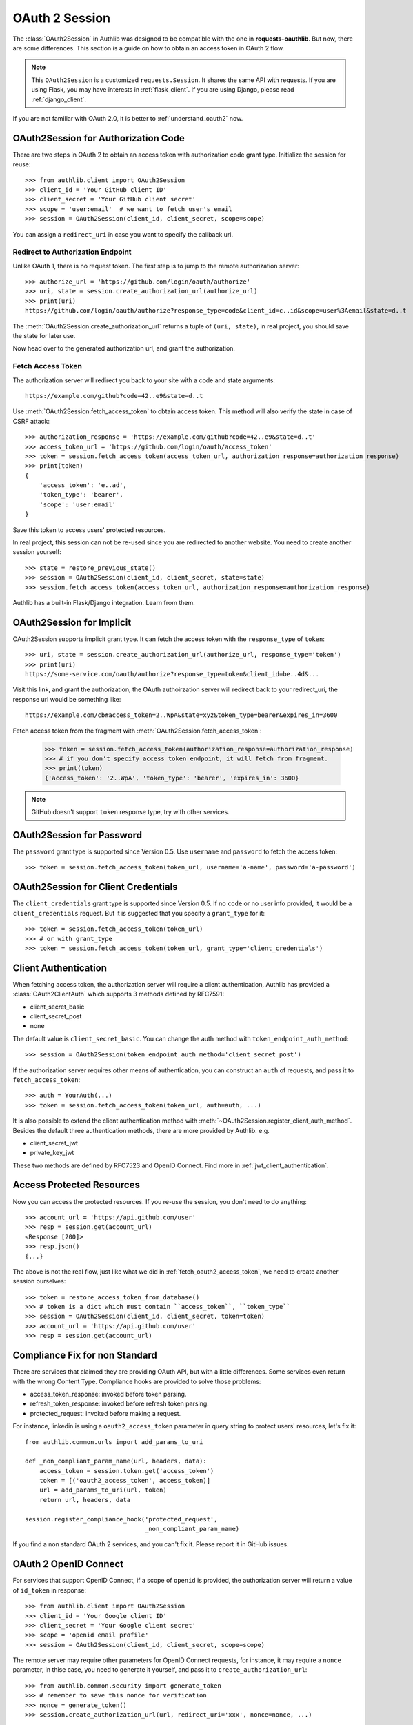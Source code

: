 .. _oauth_2_session:

OAuth 2 Session
===============

.. meta::
    :description: An OAuth 2 implementation for requests Session, powered
        by Authlib.

.. module:: authlib.client

The :class:`OAuth2Session` in Authlib was designed to be compatible with
the one in **requests-oauthlib**. But now, there are some differences.
This section is a guide on how to obtain an access token in OAuth 2 flow.

.. note::
    This ``OAuth2Session`` is a customized ``requests.Session``. It shares
    the same API with requests. If you are using Flask, you may have interests
    in :ref:`flask_client`. If you are using Django, please read
    :ref:`django_client`.

If you are not familiar with OAuth 2.0, it is better to
:ref:`understand_oauth2` now.

OAuth2Session for Authorization Code
------------------------------------

There are two steps in OAuth 2 to obtain an access token with authorization
code grant type. Initialize the session for reuse::

    >>> from authlib.client import OAuth2Session
    >>> client_id = 'Your GitHub client ID'
    >>> client_secret = 'Your GitHub client secret'
    >>> scope = 'user:email'  # we want to fetch user's email
    >>> session = OAuth2Session(client_id, client_secret, scope=scope)

You can assign a ``redirect_uri`` in case you want to specify the callback
url.

Redirect to Authorization Endpoint
~~~~~~~~~~~~~~~~~~~~~~~~~~~~~~~~~~

Unlike OAuth 1, there is no request token. The first step is to jump to
the remote authorization server::

    >>> authorize_url = 'https://github.com/login/oauth/authorize'
    >>> uri, state = session.create_authorization_url(authorize_url)
    >>> print(uri)
    https://github.com/login/oauth/authorize?response_type=code&client_id=c..id&scope=user%3Aemail&state=d..t

The :meth:`OAuth2Session.create_authorization_url` returns a tuple of
``(uri, state)``, in real project, you should save the state for later use.

Now head over to the generated authorization url, and grant the authorization.

.. _fetch_oauth2_access_token:

Fetch Access Token
~~~~~~~~~~~~~~~~~~

The authorization server will redirect you back to your site with a code and
state arguments::

    https://example.com/github?code=42..e9&state=d..t

Use :meth:`OAuth2Session.fetch_access_token` to obtain access token. This
method will also verify the state in case of CSRF attack::

    >>> authorization_response = 'https://example.com/github?code=42..e9&state=d..t'
    >>> access_token_url = 'https://github.com/login/oauth/access_token'
    >>> token = session.fetch_access_token(access_token_url, authorization_response=authorization_response)
    >>> print(token)
    {
        'access_token': 'e..ad',
        'token_type': 'bearer',
        'scope': 'user:email'
    }

Save this token to access users' protected resources.

In real project, this session can not be re-used since you are redirected to
another website. You need to create another session yourself::

    >>> state = restore_previous_state()
    >>> session = OAuth2Session(client_id, client_secret, state=state)
    >>> session.fetch_access_token(access_token_url, authorization_response=authorization_response)

Authlib has a built-in Flask/Django integration. Learn from them.

OAuth2Session for Implicit
--------------------------

OAuth2Session supports implicit grant type. It can fetch the access token with
the ``response_type`` of ``token``::

    >>> uri, state = session.create_authorization_url(authorize_url, response_type='token')
    >>> print(uri)
    https://some-service.com/oauth/authorize?response_type=token&client_id=be..4d&...

Visit this link, and grant the authorization, the OAuth authoirzation server will
redirect back to your redirect_uri, the response url would be something like::

    https://example.com/cb#access_token=2..WpA&state=xyz&token_type=bearer&expires_in=3600

Fetch access token from the fragment with :meth:`OAuth2Session.fetch_access_token`:

    >>> token = session.fetch_access_token(authorization_response=authorization_response)
    >>> # if you don't specify access token endpoint, it will fetch from fragment.
    >>> print(token)
    {'access_token': '2..WpA', 'token_type': 'bearer', 'expires_in': 3600}

.. note:: GitHub doesn't support ``token`` response type, try with other services.


OAuth2Session for Password
--------------------------

The ``password`` grant type is supported since Version 0.5. Use ``username``
and ``password`` to fetch the access token::

    >>> token = session.fetch_access_token(token_url, username='a-name', password='a-password')

OAuth2Session for Client Credentials
------------------------------------

The ``client_credentials`` grant type is supported since Version 0.5. If no
``code`` or no user info provided, it would be a ``client_credentials``
request. But it is suggested that you specify a ``grant_type`` for it::

    >>> token = session.fetch_access_token(token_url)
    >>> # or with grant_type
    >>> token = session.fetch_access_token(token_url, grant_type='client_credentials')

Client Authentication
---------------------

When fetching access token, the authorization server will require a client
authentication, Authlib has provided a :class:`OAuth2ClientAuth` which
supports 3 methods defined by RFC7591:

- client_secret_basic
- client_secret_post
- none

The default value is ``client_secret_basic``. You can change the auth method
with ``token_endpoint_auth_method``::

    >>> session = OAuth2Session(token_endpoint_auth_method='client_secret_post')

If the authorization server requires other means of authentication, you can
construct an ``auth`` of requests, and pass it to ``fetch_access_token``::

    >>> auth = YourAuth(...)
    >>> token = session.fetch_access_token(token_url, auth=auth, ...)

It is also possible to extend the client authentication method with
:meth:`~OAuth2Session.register_client_auth_method`. Besides the default
three authentication methods, there are more provided by Authlib. e.g.

- client_secret_jwt
- private_key_jwt

These two methods are defined by RFC7523 and OpenID Connect. Find more in
:ref:`jwt_client_authentication`.

Access Protected Resources
--------------------------

Now you can access the protected resources. If you re-use the session, you
don't need to do anything::

    >>> account_url = 'https://api.github.com/user'
    >>> resp = session.get(account_url)
    <Response [200]>
    >>> resp.json()
    {...}

The above is not the real flow, just like what we did in
:ref:`fetch_oauth2_access_token`, we need to create another session
ourselves::

    >>> token = restore_access_token_from_database()
    >>> # token is a dict which must contain ``access_token``, ``token_type``
    >>> session = OAuth2Session(client_id, client_secret, token=token)
    >>> account_url = 'https://api.github.com/user'
    >>> resp = session.get(account_url)

.. _compliance_fix_oauth2:

Compliance Fix for non Standard
-------------------------------

There are services that claimed they are providing OAuth API, but with a little
differences. Some services even return with the wrong Content Type. Compliance
hooks are provided to solve those problems:

* access_token_response: invoked before token parsing.
* refresh_token_response: invoked before refresh token parsing.
* protected_request: invoked before making a request.

For instance, linkedin is using a ``oauth2_access_token`` parameter in query
string to protect users' resources, let's fix it::

    from authlib.common.urls import add_params_to_uri

    def _non_compliant_param_name(url, headers, data):
        access_token = session.token.get('access_token')
        token = [('oauth2_access_token', access_token)]
        url = add_params_to_uri(url, token)
        return url, headers, data

    session.register_compliance_hook('protected_request',
                                     _non_compliant_param_name)

If you find a non standard OAuth 2 services, and you can't fix it. Please
report it in GitHub issues.


OAuth 2 OpenID Connect
----------------------

For services that support OpenID Connect, if a scope of ``openid`` is provided,
the authorization server will return a value of ``id_token`` in response::

    >>> from authlib.client import OAuth2Session
    >>> client_id = 'Your Google client ID'
    >>> client_secret = 'Your Google client secret'
    >>> scope = 'openid email profile'
    >>> session = OAuth2Session(client_id, client_secret, scope=scope)

The remote server may require other parameters for OpenID Connect requests, for
instance, it may require a ``nonce`` parameter, in thise case, you need to
generate it yourself, and pass it to ``create_authorization_url``::

    >>> from authlib.common.security import generate_token
    >>> # remember to save this nonce for verification
    >>> nonce = generate_token()
    >>> session.create_authorization_url(url, redirect_uri='xxx', nonce=nonce, ...)

At the last step of ``session.fetch_access_token``, the return value contains
a ``id_token``::

    >>> resp = session.fetch_access_token(...)
    >>> print(resp['id_token'])

This ``id_token`` is a JWT text, it can not be used unless it is parsed.
Authlib has provided tools for parsing and validating OpenID Connect id_token::

    >>> from authlib.specs.oidc import CodeIDToken
    >>> from authlib.specs.rfc7519 import JWT
    >>> # GET keys from https://www.googleapis.com/oauth2/v3/certs
    >>> jwt = JWT()
    >>> claims = jwt.decode(resp['id_token'], keys, claims_cls=CodeIDToken)
    >>> claims.validate()

Get deep inside with :class:`~authlib.specs.rfc7519.JWT` and
:class:`~authlib.specs.oidc.CodeIDToken`. Learn how to validate JWT claims
at :ref:`specs/rfc7519`.

There is a built-in Google app which supports OpenID Connect, checkout the
source code in loginpass_.

.. _loginpass: https://github.com/authlib/loginpass

AssertionSession
----------------

:class:`AssertionSession` is a Requests Session for Assertion Framework of
OAuth 2.0 Authorization Grants. It is also know as service account. A
configured ``AssertionSession`` with handle token authorization automatically,
which means you can just use it.

Take `Google Service Account`_ as an example, with the information in your
service account JSON configure file::

    import json
    from authlib.client import AssertionSession

    with open('MyProject-1234.json') as f:
        conf = json.load(f)

    token_url = conf['token_uri']
    header = {'alg': 'RS256'}
    key_id = conf.get('private_key_id')
    if key_id:
        header['kid'] = key_id

    # Google puts scope in payload
    claims = {'scope': scope}

    session = AssertionSession(
        grant_type=cls.JWT_BEARER_GRANT_TYPE,
        token_url=token_url,
        issuer=conf['client_email'],
        audience=token_url,
        claims=claims,
        subject=None,
        key=conf['private_key'],
        header=header,
    )
    session.get(...)
    session.post(...)

There is a ready to use ``GoogleServiceAccount`` in loginpass_. You can
also read these posts:

- `Access Google Analytics API <https://blog.authlib.org/2018/access-google-analytics-api>`_.
- `Using Authlib with gspread <https://blog.authlib.org/2018/authlib-for-gspread>`_.

.. _`Google Service Account`: https://developers.google.com/identity/protocols/OAuth2ServiceAccount
